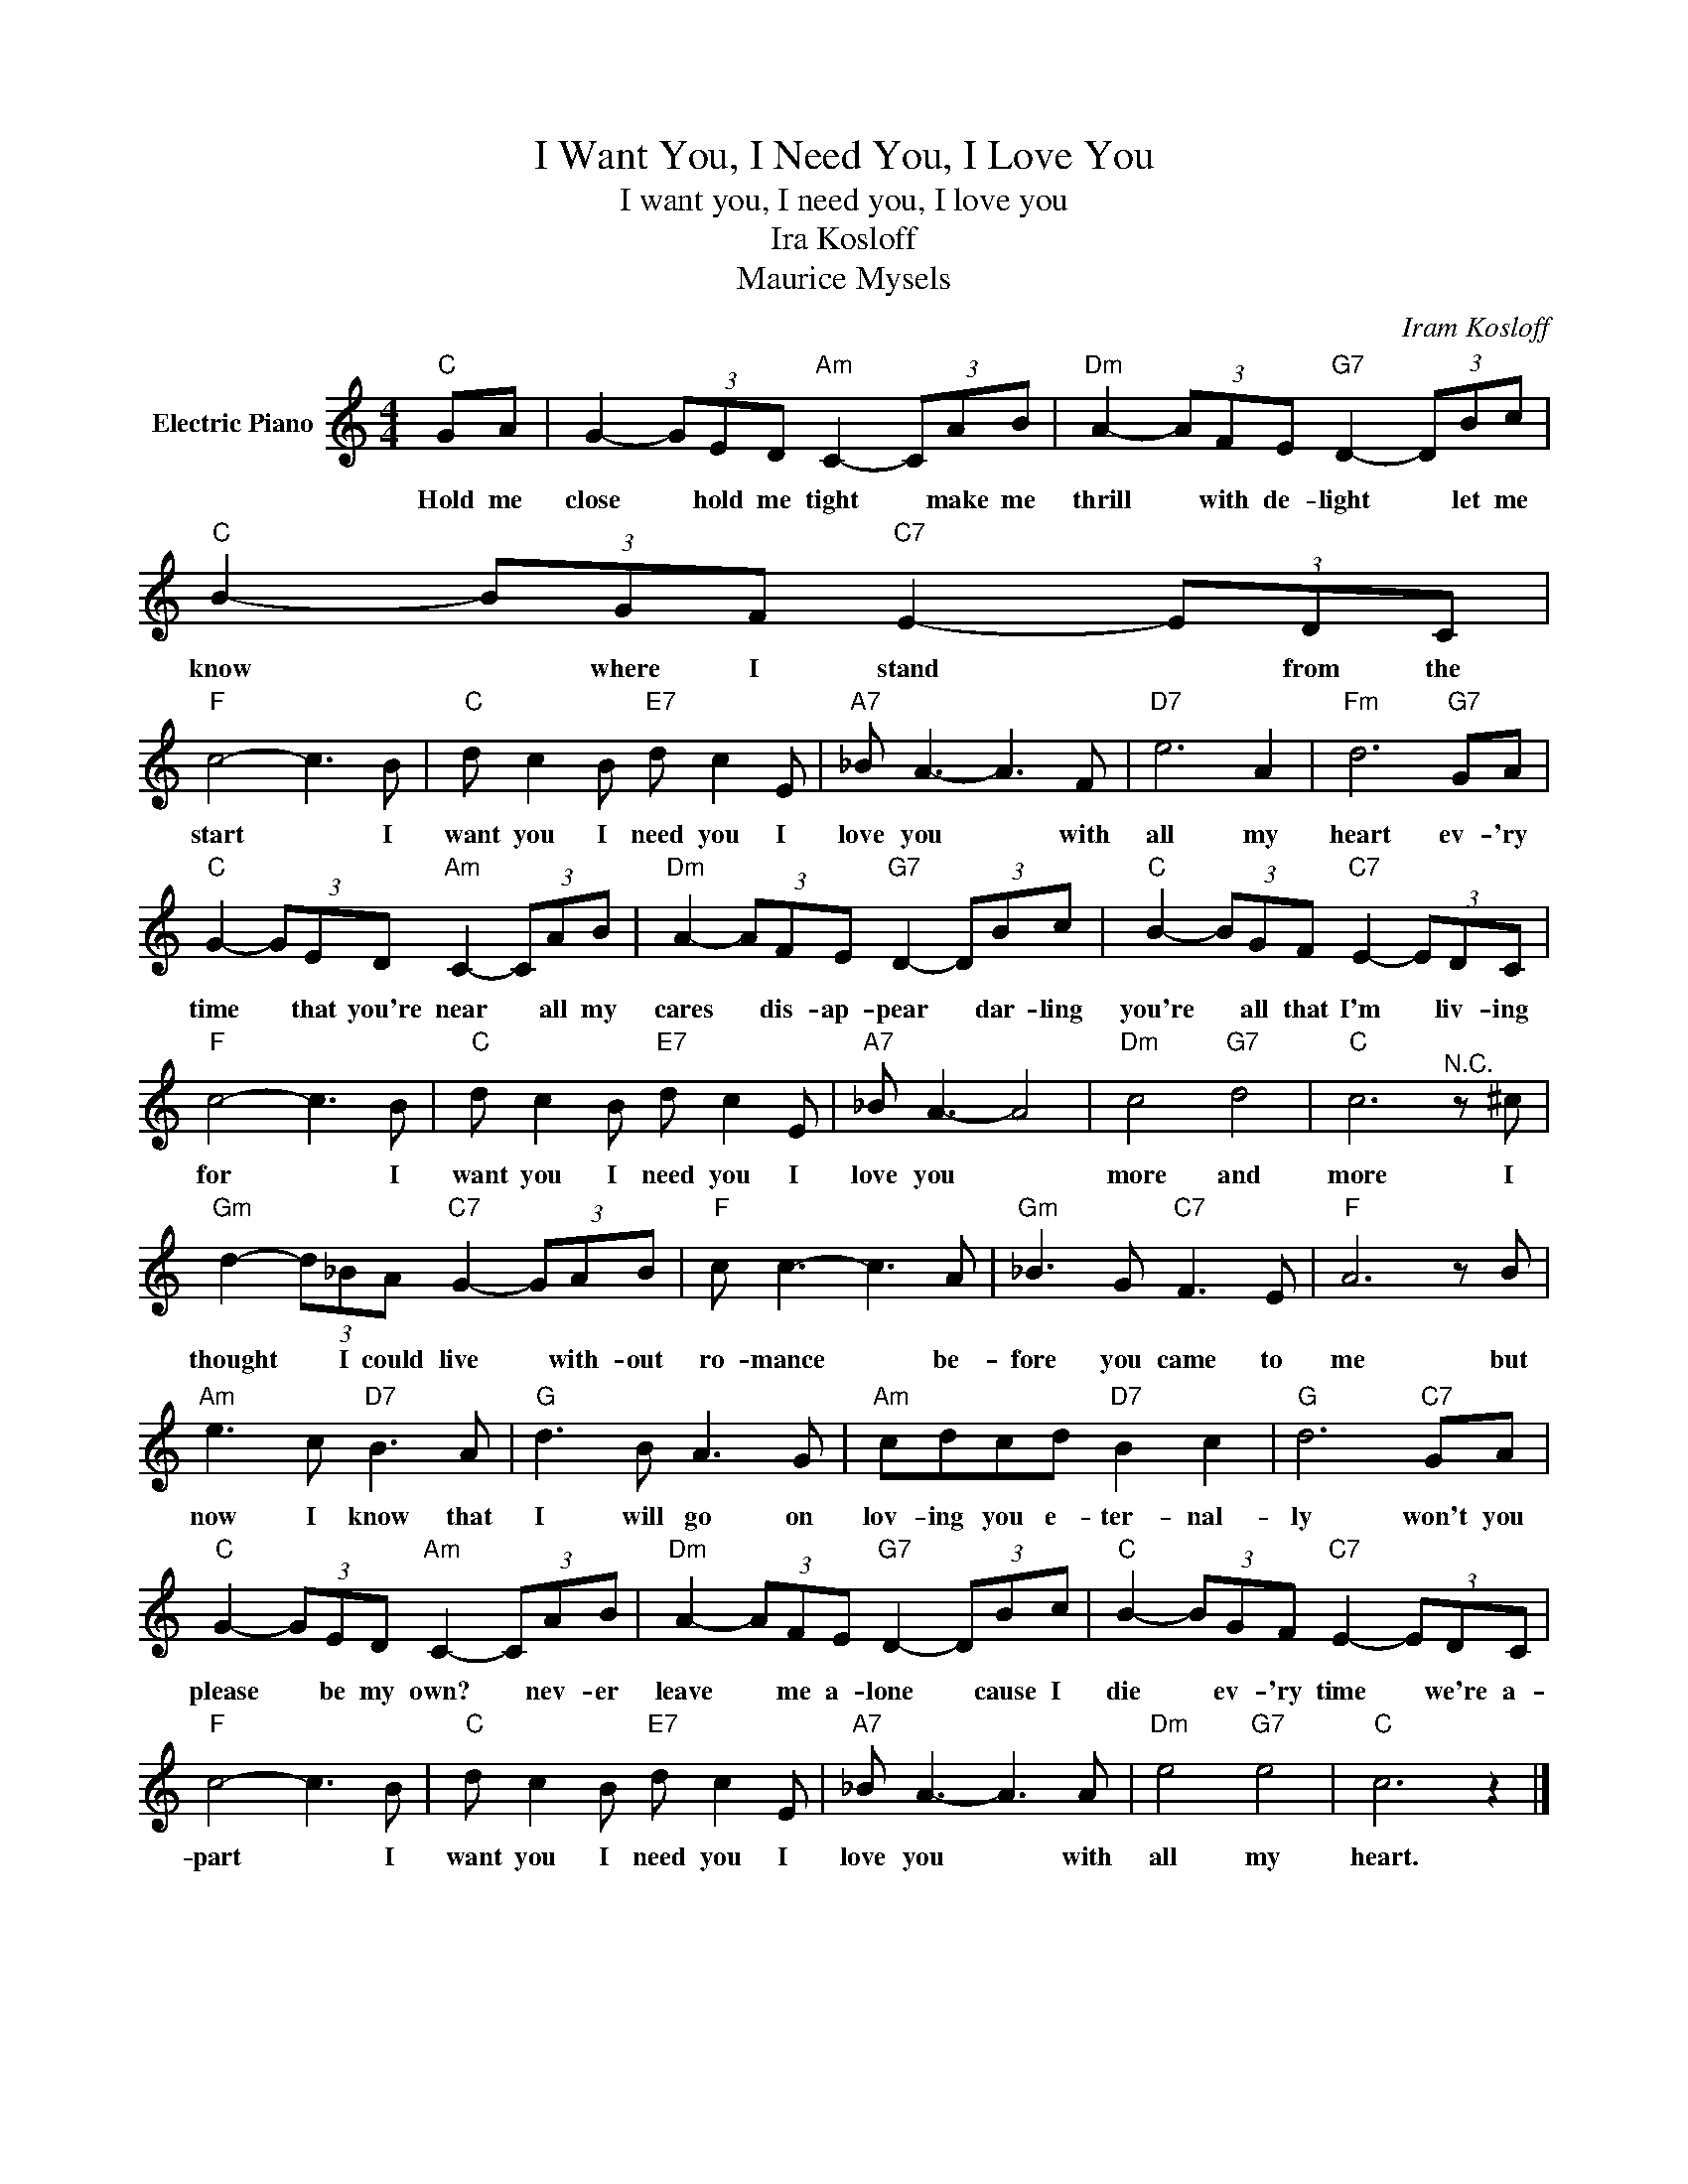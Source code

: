 X:1
T:I Want You, I Need You, I Love You
T:I want you, I need you, I love you
T:Ira Kosloff
T:Maurice Mysels
C:Iram Kosloff
Z:All Rights Reserved
L:1/8
M:4/4
K:C
V:1 treble nm="Electric Piano"
%%MIDI program 4
V:1
"C" GA | G2- (3GED"Am" C2- (3CAB |"Dm" A2- (3AFE"G7" D2- (3DBc |"C" B2- (3BGF"C7" E2- (3EDC | %4
w: Hold me|close * hold me tight * make me|thrill * with de- light * let me|know * where I stand * from the|
"F" c4- c3 B |"C" d c2 B"E7" d c2 E |"A7" _B A3- A3 F |"D7" e6 A2 |"Fm" d6"G7" GA | %9
w: start * I|want you I need you I|love you * with|all my|heart ev- 'ry|
"C" G2- (3GED"Am" C2- (3CAB |"Dm" A2- (3AFE"G7" D2- (3DBc |"C" B2- (3BGF"C7" E2- (3EDC | %12
w: time * that you're near * all my|cares * dis- ap- pear * dar- ling|you're * all that I'm * liv- ing|
"F" c4- c3 B |"C" d c2 B"E7" d c2 E |"A7" _B A3- A4 |"Dm" c4"G7" d4 |"C" c6"^N.C." z ^c | %17
w: for * I|want you I need you I|love you *|more and|more I|
"Gm" d2- (3d_BA"C7" G2- (3GAB |"F" c c3- c3 A |"Gm" _B3 G"C7" F3 E |"F" A6 z B | %21
w: thought * I could live * with- out|ro- mance * be-|fore you came to|me but|
"Am" e3 c"D7" B3 A |"G" d3 B A3 G |"Am" cdcd"D7" B2 c2 |"G" d6"C7" GA | %25
w: now I know that|I will go on|lov- ing you e- ter- nal-|ly won't you|
"C" G2- (3GED"Am" C2- (3CAB |"Dm" A2- (3AFE"G7" D2- (3DBc |"C" B2- (3BGF"C7" E2- (3EDC | %28
w: please * be my own? * nev- er|leave * me a- lone * cause I|die * ev- 'ry time * we're a-|
"F" c4- c3 B |"C" d c2 B"E7" d c2 E |"A7" _B A3- A3 A |"Dm" e4"G7" e4 |"C" c6 z2 |] %33
w: part * I|want you I need you I|love you * with|all my|heart.|

